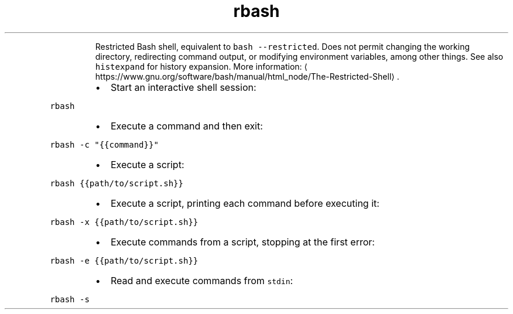 .TH rbash
.PP
.RS
Restricted Bash shell, equivalent to \fB\fCbash \-\-restricted\fR\&.
Does not permit changing the working directory, redirecting command output, or modifying environment variables, among other things.
See also \fB\fChistexpand\fR for history expansion.
More information: \[la]https://www.gnu.org/software/bash/manual/html_node/The-Restricted-Shell\[ra]\&.
.RE
.RS
.IP \(bu 2
Start an interactive shell session:
.RE
.PP
\fB\fCrbash\fR
.RS
.IP \(bu 2
Execute a command and then exit:
.RE
.PP
\fB\fCrbash \-c "{{command}}"\fR
.RS
.IP \(bu 2
Execute a script:
.RE
.PP
\fB\fCrbash {{path/to/script.sh}}\fR
.RS
.IP \(bu 2
Execute a script, printing each command before executing it:
.RE
.PP
\fB\fCrbash \-x {{path/to/script.sh}}\fR
.RS
.IP \(bu 2
Execute commands from a script, stopping at the first error:
.RE
.PP
\fB\fCrbash \-e {{path/to/script.sh}}\fR
.RS
.IP \(bu 2
Read and execute commands from \fB\fCstdin\fR:
.RE
.PP
\fB\fCrbash \-s\fR
